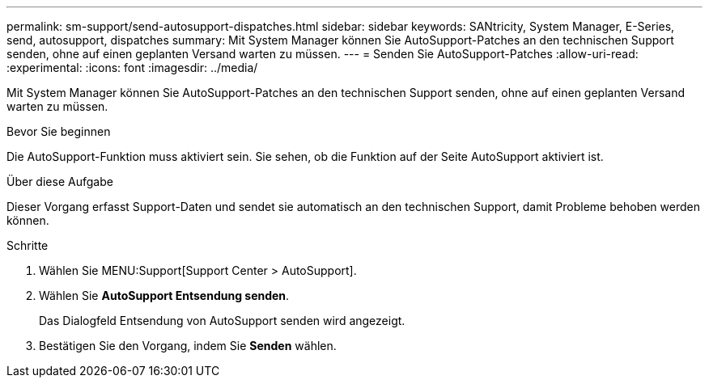 ---
permalink: sm-support/send-autosupport-dispatches.html 
sidebar: sidebar 
keywords: SANtricity, System Manager, E-Series, send, autosupport, dispatches 
summary: Mit System Manager können Sie AutoSupport-Patches an den technischen Support senden, ohne auf einen geplanten Versand warten zu müssen. 
---
= Senden Sie AutoSupport-Patches
:allow-uri-read: 
:experimental: 
:icons: font
:imagesdir: ../media/


[role="lead"]
Mit System Manager können Sie AutoSupport-Patches an den technischen Support senden, ohne auf einen geplanten Versand warten zu müssen.

.Bevor Sie beginnen
Die AutoSupport-Funktion muss aktiviert sein. Sie sehen, ob die Funktion auf der Seite AutoSupport aktiviert ist.

.Über diese Aufgabe
Dieser Vorgang erfasst Support-Daten und sendet sie automatisch an den technischen Support, damit Probleme behoben werden können.

.Schritte
. Wählen Sie MENU:Support[Support Center > AutoSupport].
. Wählen Sie *AutoSupport Entsendung senden*.
+
Das Dialogfeld Entsendung von AutoSupport senden wird angezeigt.

. Bestätigen Sie den Vorgang, indem Sie *Senden* wählen.

